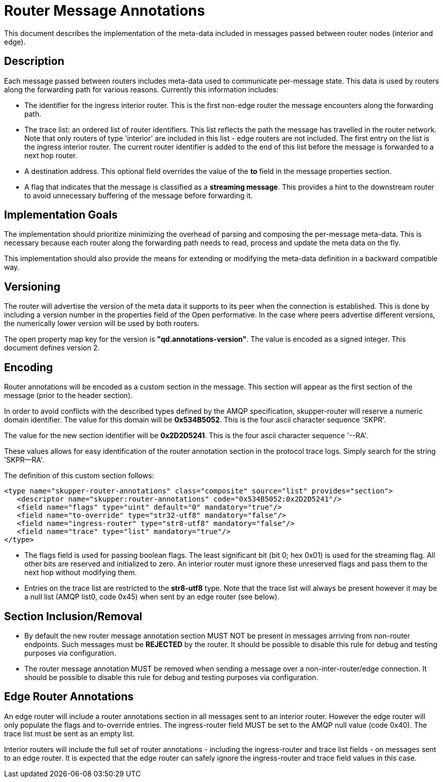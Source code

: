////
Licensed to the Apache Software Foundation (ASF) under one
or more contributor license agreements.  See the NOTICE file
distributed with this work for additional information
regarding copyright ownership.  The ASF licenses this file
to you under the Apache License, Version 2.0 (the
"License"); you may not use this file except in compliance
with the License.  You may obtain a copy of the License at

  http://www.apache.org/licenses/LICENSE-2.0

Unless required by applicable law or agreed to in writing,
software distributed under the License is distributed on an
"AS IS" BASIS, WITHOUT WARRANTIES OR CONDITIONS OF ANY
KIND, either express or implied.  See the License for the
specific language governing permissions and limitations
under the License
////

= Router Message Annotations

This document describes the implementation of the meta-data included
in messages passed between router nodes (interior and edge).

== Description

Each message passed between routers includes meta-data used to
communicate per-message state. This data is used by routers along the
forwarding path for various reasons.  Currently this information
includes:

* The identifier for the ingress interior router. This is the first
non-edge router the message encounters along the forwarding path.

* The trace list: an ordered list of router identifiers. This list
reflects the path the message has travelled in the router
network. Note that only routers of type 'interior' are included in
this list - edge routers are not included. The first entry on the list
is the ingress interior router.  The current router identifier is
added to the end of this list before the message is forwarded to a
next hop router.

* A destination address.  This optional field overrides the value of
the *to* field in the message properties section.

* A flag that indicates that the message is classified as
a *streaming message*. This provides a hint to the downstream router
to avoid unnecessary buffering of the message before forwarding it.

== Implementation Goals

The implementation should prioritize minimizing the overhead of parsing
and composing the per-message meta-data. This is necessary because
each router along the forwarding path needs to read, process and
update the meta data on the fly.

This implementation should also provide the means for extending or
modifying the meta-data definition in a backward compatible way.

== Versioning

The router will advertise the version of the meta data it supports to
its peer when the connection is established.  This is done by
including a version number in the properties field of the Open
performative. In the case where peers advertise different versions,
the numerically lower version will be used by both routers.

The open property map key for the version is
*"qd.annotations-version"*. The value is encoded as a signed
integer. This document defines version 2.

== Encoding

Router annotations will be encoded as a custom section in the
message. This section will appear as the first section of the message
(prior to the header section).

In order to avoid conflicts with the described types defined by the
AMQP specification, skupper-router will reserve a numeric domain
identifier.  The value for this domain will be *0x534B5052*. This is
the four ascii character sequence 'SKPR'.

The value for the new section identifier will be *0x2D2D5241*. This is
the four ascii character sequence '--RA'.

These values allows for easy identification of the router annotation
section in the protocol trace logs.  Simply search for the string
'SKPR--RA'.

The definition of this custom section follows:

 <type name="skupper-router-annotations" class="composite" source="list" provides="section">
    <descriptor name="skupper:router-annotations" code="0x534B5052:0x2D2D5241"/>
    <field name="flags" type="uint" default="0" mandatory="true"/>
    <field name="to-override" type="str32-utf8" mandatory="false"/>
    <field name="ingress-router" type="str8-utf8" mandatory="false"/>
    <field name="trace" type="list" mandatory="true"/>
 </type>

* The flags field is used for passing boolean flags.  The least
significant bit (bit 0; hex 0x01) is used for the streaming flag.  All
other bits are reserved and initialized to zero. An interior router
must ignore these unreserved flags and pass them to the next hop
without modifying them.

* Entries on the trace list are restricted to the *str8-utf8*
type. Note that the trace list will always be present however it may
be a null list (AMQP list0, code 0x45) when sent by an edge router
(see below).

== Section Inclusion/Removal

* By default the new router message annotation section MUST NOT be
  present in messages arriving from non-router endpoints. Such
  messages must be *REJECTED* by the router.  It should be possible to
  disable this rule for debug and testing purposes via configuration.

* The router message annotation MUST be removed when sending a message
  over a non-inter-router/edge connection. It should be possible to
  disable this rule for debug and testing purposes via configuration.

== Edge Router Annotations

An edge router will include a router annotations section in all
messages sent to an interior router. However the edge router will only
populate the flags and to-override entries.  The ingress-router field
MUST be set to the AMQP null value (code 0x40). The trace list must be
sent as an empty list.

Interior routers will include the full set of router annotations -
including the ingress-router and trace list fields - on messages sent
to an edge router. It is expected that the edge router can safely
ignore the ingress-router and trace field values in this case.

